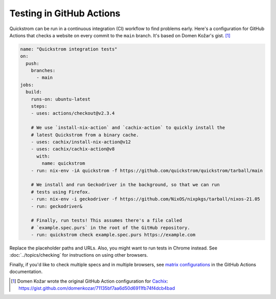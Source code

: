 Testing in GitHub Actions
=========================

Quickstrom can be run in a continuous integration (CI) workflow to find problems
early. Here's a configuration for GitHub Actions that checks a website on every
commit to the ``main`` branch. It's based on Domen Kožar's gist. [#original]_

.. code-block:: yaml

   name: "Quickstrom integration tests"
   on:
     push:
       branches: 
         - main
   jobs:
     build:
       runs-on: ubuntu-latest
       steps:
       - uses: actions/checkout@v2.3.4

       # We use `install-nix-action` and `cachix-action` to quickly install the 
       # latest Quickstrom from a binary cache.
       - uses: cachix/install-nix-action@v12
       - uses: cachix/cachix-action@v8
         with:
           name: quickstrom
       - run: nix-env -iA quickstrom -f https://github.com/quickstrom/quickstrom/tarball/main

       # We install and run Geckodriver in the background, so that we can run
       # tests using Firefox.
       - run: nix-env -i geckodriver -f https://github.com/NixOS/nixpkgs/tarball/nixos-21.05
       - run: geckodriver&

       # Finally, run tests! This assumes there's a file called 
       # `example.spec.purs` in the root of the GitHub repository.
       - run: quickstrom check example.spec.purs https://example.com

Replace the placeholder paths and URLs. Also, you might want to run tests in
Chrome instead. See :doc:`../topics/checking` for instructions on using other
browsers.

Finally, if you'd like to check multiple specs and in multiple browsers, see
`matrix configurations
<https://docs.github.com/en/actions/reference/workflow-syntax-for-github-actions#jobsjob_idstrategymatrix>`_
in the GitHub Actions documentation.

.. [#original] Domen Kožar wrote the original GitHub Action configuration for `Cachix <https://cachix.org>`__: https://gist.github.com/domenkozar/71135bf7aa6d50d6911fb74f4dcb4bad